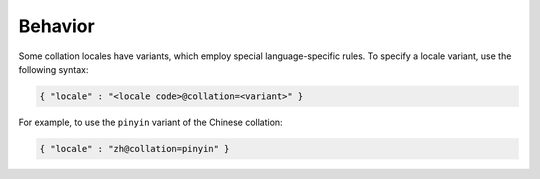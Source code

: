 Behavior
--------

Some collation locales have variants, which employ special
language-specific rules. To specify a locale variant, use the following
syntax:

.. code-block:: javascript

   { "locale" : "<locale code>@collation=<variant>" }

For example, to use the ``pinyin`` variant of the Chinese collation:

.. code-block:: javascript

   { "locale" : "zh@collation=pinyin" }

